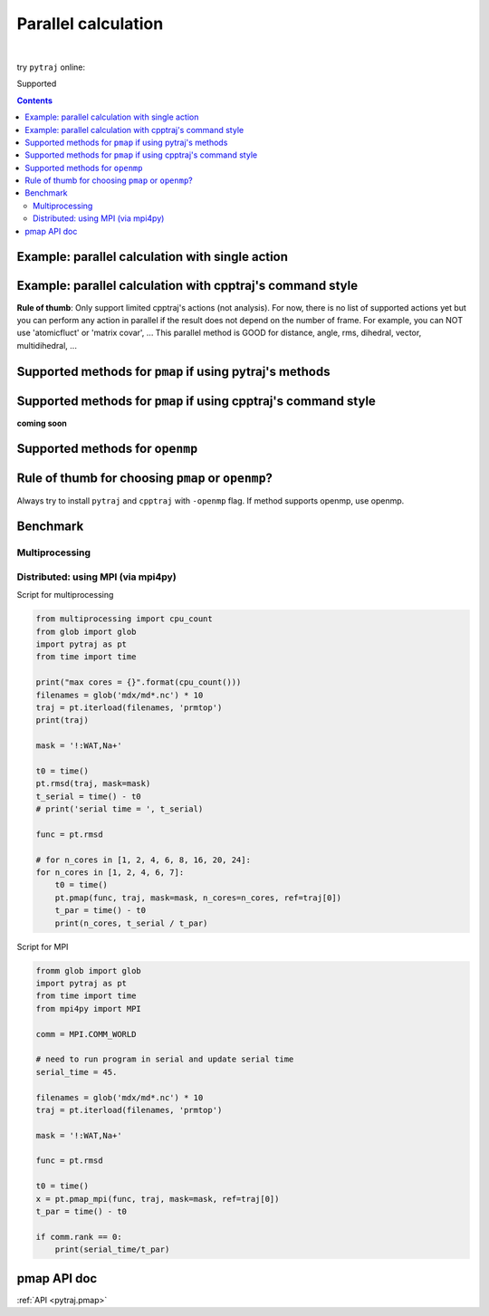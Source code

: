 .. _parallel:

Parallel calculation
====================

| 

try ``pytraj`` online:

.. image:: http://mybinder.org/badge.svg
   :target: http://mybinder.org/repo/hainm/notebook-pytraj

Supported

.. notes:: pytraj does not support writing trajectory in parallel. Please check cpptraj manual for this option.

.. contents::

.. ipython:: python
    :suppress:

    import numpy as np
    import pytraj as pt
    traj = pt.iterload('data/tz2.ortho.nc', 'data/tz2.ortho.parm7')
    np.set_printoptions(precision=4, suppress=True)

.. notes:: This is experimental design, syntax might be changed.


Example: parallel calculation with single action
------------------------------------------------

.. ipython:: python

    import pytraj as pt
    traj = pt.iterload('data/tz2.ortho.nc', 'data/tz2.ortho.parm7')
    pt.pmap(pt.radgyr, traj, n_cores=4)
    # auto-join the data
    pt.pmap(pt.radgyr, traj, n_cores=4)

Example: parallel calculation with cpptraj's command style
----------------------------------------------------------

**Rule of thumb**: Only support limited cpptraj's actions (not analysis). For now, there
is no list of supported actions yet but you can perform any action in parallel if the
result does not depend on the number of frame. For example, you can NOT use 'atomicfluct'
or 'matrix covar', ... This parallel method is GOOD for distance, angle, rms, dihedral,
vector, multidihedral, ...

.. ipython:: python

    # perform autoimage, then rmsfit to 1st frame
    # create a reference
    ref = traj[0]
    ref
    # need to explicitly do autoimage to reproduce cpptraj's serial run
    # since `ref` is a single Frame, we need to provide Topology for `pt.autoimage`
    pt.autoimage(ref, top=traj.top)
    # add to reference list
    reflist = [ref, ]
    # need to explicitly specify reference by using 'refindex'
    # 'refindex 0' is equal to 'reflist[0]' and so on.
    # we need to explicitly specify the index so pytraj can correctly send the reference to different cores.
    pt.pmap(['autoimage', 'rms refindex 0', 'distance :3 :8', 'multidihedral phi psi resrange 3-5'], traj, ref=reflist, n_cores=4)

    # compare to cpptraj's serial run
    state = pt.load_cpptraj_state('''
    parm tz2.ortho.parm7
    trajin tz2.ortho.nc
    autoimage
    rms
    distance :3 :8
    multidihedral phi psi resrange 3-5
    ''')
    state.run()
    # pull output from state.data
    # since cpptraj store Topology in `state.data`, we need to skip it
    state.data[1:].to_dict()


Supported methods for ``pmap`` if using pytraj's methods
--------------------------------------------------------

.. ipython:: python

    import pytraj as pt
    for method in pt.misc.parallel_info('pmap'):
        print(method)

Supported methods for ``pmap`` if using cpptraj's command style
---------------------------------------------------------------

**coming soon**


Supported methods for ``openmp``
--------------------------------

.. ipython:: python

    for method in pt.misc.parallel_info('openmp'):
        print(method)
    print("")


Rule of thumb for choosing ``pmap`` or ``openmp``?
--------------------------------------------------

Always try to install ``pytraj`` and ``cpptraj`` with ``-openmp`` flag.
If method supports openmp, use openmp.

Benchmark
---------

Multiprocessing
~~~~~~~~~~~~~~~

.. image:: images/bench_pmap_casegroup.png


Distributed: using MPI (via mpi4py)
~~~~~~~~~~~~~~~~~~~~~~~~~~~~~~~~~~~

.. image:: images/bench_pmap_mpi.png

Script for multiprocessing

.. code-block:: python

    from multiprocessing import cpu_count
    from glob import glob
    import pytraj as pt
    from time import time
    
    print("max cores = {}".format(cpu_count()))
    filenames = glob('mdx/md*.nc') * 10
    traj = pt.iterload(filenames, 'prmtop')
    print(traj)
    
    mask = '!:WAT,Na+'
    
    t0 = time()
    pt.rmsd(traj, mask=mask)
    t_serial = time() - t0
    # print('serial time = ', t_serial)
    
    func = pt.rmsd
    
    # for n_cores in [1, 2, 4, 6, 8, 16, 20, 24]:
    for n_cores in [1, 2, 4, 6, 7]:
        t0 = time()
        pt.pmap(func, traj, mask=mask, n_cores=n_cores, ref=traj[0])
        t_par = time() - t0
        print(n_cores, t_serial / t_par)

Script for MPI

.. code-block:: python

    fromm glob import glob
    import pytraj as pt
    from time import time
    from mpi4py import MPI
    
    comm = MPI.COMM_WORLD
    
    # need to run program in serial and update serial time
    serial_time = 45.
    
    filenames = glob('mdx/md*.nc') * 10
    traj = pt.iterload(filenames, 'prmtop')
    
    mask = '!:WAT,Na+'
    
    func = pt.rmsd
    
    t0 = time()
    x = pt.pmap_mpi(func, traj, mask=mask, ref=traj[0])
    t_par = time() - t0
    
    if comm.rank == 0:
        print(serial_time/t_par)


pmap API doc
------------

:ref:`API <pytraj.pmap>`
